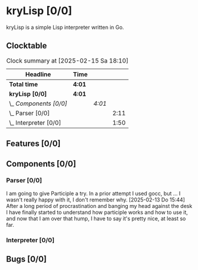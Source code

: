 # -*- mode: org; fill-column: 78; -*-
# Time-stamp: <2025-02-15 18:10:39 krylon>
#
#+TAGS: internals(i) ui(u) bug(b) feature(f)
#+TAGS: database(d) design(e), meditation(m)
#+TAGS: optimize(o) refactor(r) cleanup(c)
#+TAGS: web(w)
#+TODO: TODO(t)  RESEARCH(r) IMPLEMENT(i) TEST(e) | DONE(d) FAILED(f) CANCELLED(c)
#+TODO: MEDITATE(m) PLANNING(p) | SUSPENDED(s)
#+PRIORITIES: A G D

* kryLisp [0/0]
  :PROPERTIES:
  :COOKIE_DATA: todo recursive
  :VISIBILITY: children
  :END:
  kryLisp is a simple Lisp interpreter written in Go.
** Clocktable
   #+BEGIN: clocktable :scope file :maxlevel 202 :emphasize t
   #+CAPTION: Clock summary at [2025-02-15 Sa 18:10]
   | Headline                | Time   |        |      |
   |-------------------------+--------+--------+------|
   | *Total time*            | *4:01* |        |      |
   |-------------------------+--------+--------+------|
   | *kryLisp [0/0]*         | *4:01* |        |      |
   | \_  /Components [0/0]/  |        | /4:01/ |      |
   | \_    Parser [0/0]      |        |        | 2:11 |
   | \_    Interpreter [0/0] |        |        | 1:50 |
   #+END:
** Features [0/0]
   :PROPERTIES:
   :COOKIE_DATA: todo recursive
   :VISIBILITY: children
   :END:
** Components [0/0]
   :PROPERTIES:
   :COOKIE_DATA: todo recursive
   :VISIBILITY: children
   :END:
*** Parser [0/0]
    :LOGBOOK:
    CLOCK: [2025-02-13 Do 14:44]--[2025-02-13 Do 16:55] =>  2:11
    :END:
    I am going to give Participle a try. In a prior attempt I used gocc, but
    ... I wasn't really happy with it, I don't remember why.
    [2025-02-13 Do 15:44]
    After a long period of procrastination and banging my head against the
    desk I have finally started to understand how participle works and how to
    use it, and now that I am over that hump, I have to say it's pretty nice,
    at least so far.
*** Interpreter [0/0]
    :LOGBOOK:
    CLOCK: [2025-02-15 Sa 17:34]--[2025-02-15 Sa 18:09] =>  0:35
    CLOCK: [2025-02-15 Sa 15:21]--[2025-02-15 Sa 16:36] =>  1:15
    :END:
** Bugs [0/0]
   :PROPERTIES:
   :COOKIE_DATA: todo recursive
   :VISIBILITY: children
   :END:
